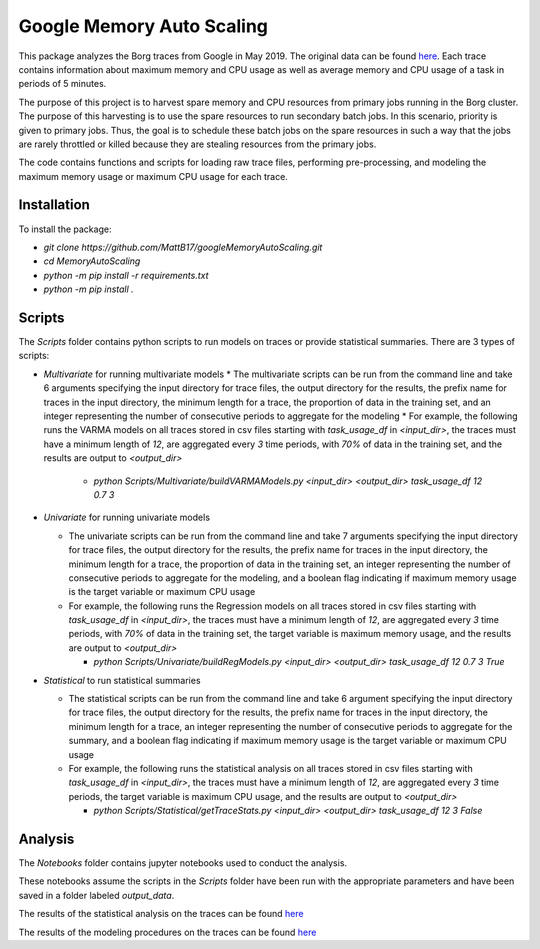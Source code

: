 Google Memory Auto Scaling
==========================

This package analyzes the Borg traces from Google in May 2019. The original data can be found `here <https://github.com/google/cluster-data>`_. Each trace contains information about maximum memory and CPU usage as well as average memory and CPU usage of a task in periods of 5 minutes.

The purpose of this project is to harvest spare memory and CPU resources from primary jobs running in the Borg cluster. The purpose of this harvesting is to use the spare resources to run secondary batch jobs. In this scenario, priority is given to primary jobs. Thus, the goal is to schedule these batch jobs on the spare resources in such a way that the jobs are rarely throttled or killed because they are stealing resources from the primary jobs.

The code contains functions and scripts for loading raw trace files, performing pre-processing, and modeling the maximum memory usage or maximum CPU usage for each trace.

Installation
------------
To install the package:

* `git clone https://github.com/MattB17/googleMemoryAutoScaling.git`
* `cd MemoryAutoScaling`
* `python -m pip install -r requirements.txt`
* `python -m pip install .`

Scripts
-------
The `Scripts` folder contains python scripts to run models on traces or provide statistical summaries. There are 3 types of scripts:

* `Multivariate` for running multivariate models
  * The multivariate scripts can be run from the command line and take 6 arguments specifying the input directory for trace files, the output directory for the results, the prefix name for traces in the input directory, the minimum length for a trace, the proportion of data in the training set, and an integer representing the number of consecutive periods to aggregate for the modeling
  * For example, the following runs the VARMA models on all traces stored in csv files starting with `task_usage_df` in `<input_dir>`, the traces must have a minimum length of `12`, are aggregated every `3` time periods, with `70%` of data in the training set, and the results are output to `<output_dir>`

    * `python Scripts/Multivariate/buildVARMAModels.py <input_dir> <output_dir> task_usage_df 12 0.7 3`

* `Univariate` for running univariate models

  * The univariate scripts can be run from the command line and take 7 arguments specifying the input directory for trace files, the output directory for the results, the prefix name for traces in the input directory, the minimum length for a trace, the proportion of data in the training set, an integer representing the number of consecutive periods to aggregate for the modeling, and a boolean flag indicating if maximum memory usage is the target variable or maximum CPU usage
  * For example, the following runs the Regression models on all traces stored in csv files starting with `task_usage_df` in `<input_dir>`, the traces must have a minimum length of `12`, are aggregated every `3` time periods, with `70%` of data in the training set, the target variable is maximum memory usage, and the results are output to `<output_dir>`

    * `python Scripts/Univariate/buildRegModels.py <input_dir> <output_dir> task_usage_df 12 0.7 3 True`

* `Statistical` to run statistical summaries

  * The statistical scripts can be run from the command line and take 6 argument specifying the input directory for trace files, the output directory for the results, the prefix name for traces in the input directory, the minimum length for a trace, an integer representing the number of consecutive periods to aggregate for the summary, and a boolean flag indicating if maximum memory usage is the target variable or maximum CPU usage
  * For example, the following runs the statistical analysis on all traces stored in csv files starting with `task_usage_df` in `<input_dir>`, the traces must have a minimum length of `12`, are aggregated every `3` time periods, the target variable is maximum CPU usage, and the results are output to `<output_dir>`

    * `python Scripts/Statistical/getTraceStats.py <input_dir> <output_dir> task_usage_df 12 3 False`

Analysis
--------
The `Notebooks` folder contains jupyter notebooks used to conduct the analysis.

These notebooks assume the scripts in the `Scripts` folder have been run with the appropriate parameters and have been saved in a folder labeled `output_data`.

The results of the statistical analysis on the traces can be found `here <https://docs.google.com/document/d/1K7BBxZMQ5QlbUrKDK4NnTBq--luysnHjai97oCy94HA/edit>`_

The results of the modeling procedures on the traces can be found `here <https://docs.google.com/document/d/16n9JSmnUdko3LTuFWJ0YN_qZpUGBaHSoHmaMigGJYLI/edit#heading=h.fjx4h8ju152c>`_
